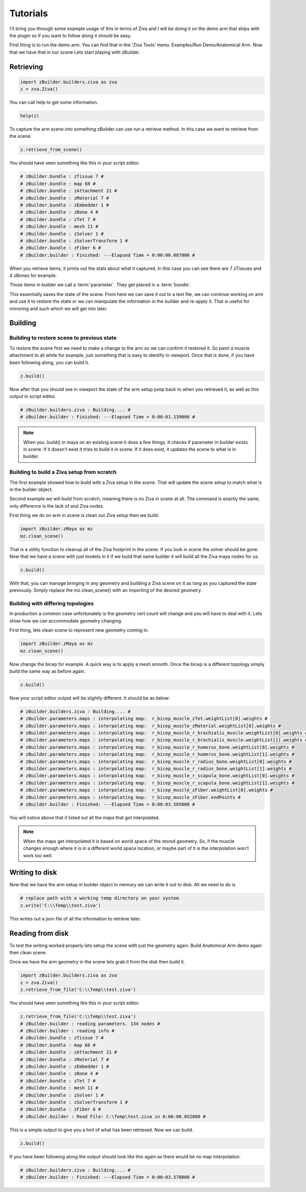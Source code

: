 Tutorials
~~~~~~~~~

I'll bring you through some example usage of this in terms of Ziva and I will be
doing it on the demo arm that ships with the plugin so if you want to follow along
it should be easy.

First thing is to run the demo arm.  You can find that in the 'Ziva Tools' menu.
Examples/Run Demo/Anatomical Arm.  Now that we have that in our scene Lets start
playing with zBuilder.

Retrieving
^^^^^^^^^^

.. code-block:: python

    import zBuilder.builders.ziva as zva
    z = zva.Ziva()

You can call help to get some information.

.. code-block:: python

    help(z)

To capture the arm scene into something zBuilder can use run a retrieve method.
In this case we want to retrieve from the scene.

.. code-block:: python

    z.retrieve_from_scene()

You should have seen something like this in your script editor.

.. code-block:: python

    # zBuilder.bundle : zTissue 7 #
    # zBuilder.bundle : map 68 #
    # zBuilder.bundle : zAttachment 21 #
    # zBuilder.bundle : zMaterial 7 #
    # zBuilder.bundle : zEmbedder 1 #
    # zBuilder.bundle : zBone 4 #
    # zBuilder.bundle : zTet 7 #
    # zBuilder.bundle : mesh 11 #
    # zBuilder.bundle : zSolver 1 #
    # zBuilder.bundle : zSolverTransform 1 #
    # zBuilder.bundle : zFiber 6 #
    # zBuilder.builder : Finished: ---Elapsed Time = 0:00:00.087000 #

When you retrieve items, it prints out the stats about what it captured.  In this
case you can see there are 7 zTissues and 4 zBones for example.

Those items in builder we call a :term:`parameter`.  They get placed in a :term:`bundle`.

This essentially saves the state of the scene.  From here we can save it out to a text file,
we can continue working on arm and use it to restore the state or we can manipulate the
information in the builder and re-apply it.  That is useful for mirroring and such
which we will get into later.

Building
^^^^^^^^

Building to restore scene to previous state
*******************************************

To restore the scene first we need to make a change to the arm so we can confirm
it restored it.  So paint a muscle attachment to all white for example, just
something that is easy to identify in viewport.  Once that is done, if you
have been following along, you can build it.

.. code-block:: python

    z.build()

Now after that you should see in viewport the state of the arm setup jump back to
when you retrieved it, as well as this output in script editor.

.. code-block:: python

    # zBuilder.builders.ziva : Building.... #
    # zBuilder.builder : Finished: ---Elapsed Time = 0:00:01.139000 #

.. note::

    When you .build() in maya on an existing scene it does a few things.  It checks
    if parameter in builder exists in scene.  If it doesn't exist it tries to build
    it in scene.  If it does exist, it updates the scene to what is in builder.

Building to build a Ziva setup from scratch
*******************************************
The first example showed how to build with a Ziva setup in the scene.  That will
update the scene setup to match what is in the builder object.

Second example we will build from scratch, meaning there is no Ziva in scene at all.
The command is exactly the same, only difference is the lack of and Ziva nodes.

First thing we do on arm in scene is clean out Ziva setup then we build.

.. code-block:: python

    import zBuilder.zMaya as mz
    mz.clean_scene()

That is a utility function to cleanup all of the Ziva footprint in the scene.  If you look in scene
the solver should be gone.  Now that we have a scene with just models in it if
we build that same builder it will build all the Ziva maya nodes for us.

.. code-block:: python

    z.build()

With that, you can manage bringing in any geometry and building a Ziva scene on it as long as you
captured the state previously.  Simply replace the mz.clean_scene() with an importing of the desired
geometry.

Building with differing topologies
**********************************

In production a common case unfortunately is the geometry vert count will change and you will have
to deal with it.  Lets show how we can accommodate geometry changing.

First thing, lets clean scene to represent new geometry coming in.

.. code-block:: python

    import zBuilder.zMaya as mz
    mz.clean_scene()

Now change the bicep for example.  A quick way is to apply a mesh smooth.  Once the
bicep is a different topology simply build the same way as before again.

.. code-block:: python

    z.build()

Now your script editor output will be slightly different.  It should be as below:

.. code-block:: python

    # zBuilder.builders.ziva : Building.... #
    # zBuilder.parameters.maps : interpolating map:  r_bicep_muscle_zTet.weightList[0].weights #
    # zBuilder.parameters.maps : interpolating map:  r_bicep_muscle_zMaterial.weightList[0].weights #
    # zBuilder.parameters.maps : interpolating map:  r_bicep_muscle_r_brachialis_muscle.weightList[0].weights #
    # zBuilder.parameters.maps : interpolating map:  r_bicep_muscle_r_brachialis_muscle.weightList[1].weights #
    # zBuilder.parameters.maps : interpolating map:  r_bicep_muscle_r_humerus_bone.weightList[0].weights #
    # zBuilder.parameters.maps : interpolating map:  r_bicep_muscle_r_humerus_bone.weightList[1].weights #
    # zBuilder.parameters.maps : interpolating map:  r_bicep_muscle_r_radius_bone.weightList[0].weights #
    # zBuilder.parameters.maps : interpolating map:  r_bicep_muscle_r_radius_bone.weightList[1].weights #
    # zBuilder.parameters.maps : interpolating map:  r_bicep_muscle_r_scapula_bone.weightList[0].weights #
    # zBuilder.parameters.maps : interpolating map:  r_bicep_muscle_r_scapula_bone.weightList[1].weights #
    # zBuilder.parameters.maps : interpolating map:  r_bicep_muscle_zFiber.weightList[0].weights #
    # zBuilder.parameters.maps : interpolating map:  r_bicep_muscle_zFiber.endPoints #
    # zBuilder.builder : Finished: ---Elapsed Time = 0:00:03.585000 #

You will notice above that it listed out all the maps that got interpolated.

.. note::

    When the maps get interpolated it is based on world space of the stored geometry.
    So, if the muscle changes enough where it is in a different world space location,
    or maybe part of it is the interpolation won't work too well.

Writing to disk
^^^^^^^^^^^^^^^

Now that we have the arm setup in builder object in memory we can write it out to disk.  All we need to do is

.. code-block:: python

        # replace path with a working temp directory on your system
        z.write('C:\\Temp\\test.ziva')

This writes out a json file of all the information to retrieve later.


Reading from disk
^^^^^^^^^^^^^^^^^

To test the writing worked properly lets setup the scene with just the geometry again.
Build Anatomical Arm demo again then clean scene.

Once we have the arm geometry in the scene lets grab it from the disk then build it.

.. code-block:: python

    import zBuilder.builders.ziva as zva
    z = zva.Ziva()
    z.retrieve_from_file('C:\\Temp\\test.ziva')

You should have seen something like this in your script editor.

.. code-block:: python

    z.retrieve_from_file('C:\\Temp\\test.ziva')
    # zBuilder.builder : reading parameters. 134 nodes #
    # zBuilder.builder : reading info #
    # zBuilder.bundle : zTissue 7 #
    # zBuilder.bundle : map 68 #
    # zBuilder.bundle : zAttachment 21 #
    # zBuilder.bundle : zMaterial 7 #
    # zBuilder.bundle : zEmbedder 1 #
    # zBuilder.bundle : zBone 4 #
    # zBuilder.bundle : zTet 7 #
    # zBuilder.bundle : mesh 11 #
    # zBuilder.bundle : zSolver 1 #
    # zBuilder.bundle : zSolverTransform 1 #
    # zBuilder.bundle : zFiber 6 #
    # zBuilder.builder : Read File: C:\Temp\test.ziva in 0:00:00.052000 #

This is a simple output to give you a hint of what has been retrieved.  Now we can build.

.. code-block:: python

    z.build()

If you have been following along the output should look like this again as there would
be no map interpolation.

.. code-block:: python

    # zBuilder.builders.ziva : Building.... #
    # zBuilder.builder : Finished: ---Elapsed Time = 0:00:03.578000 #

